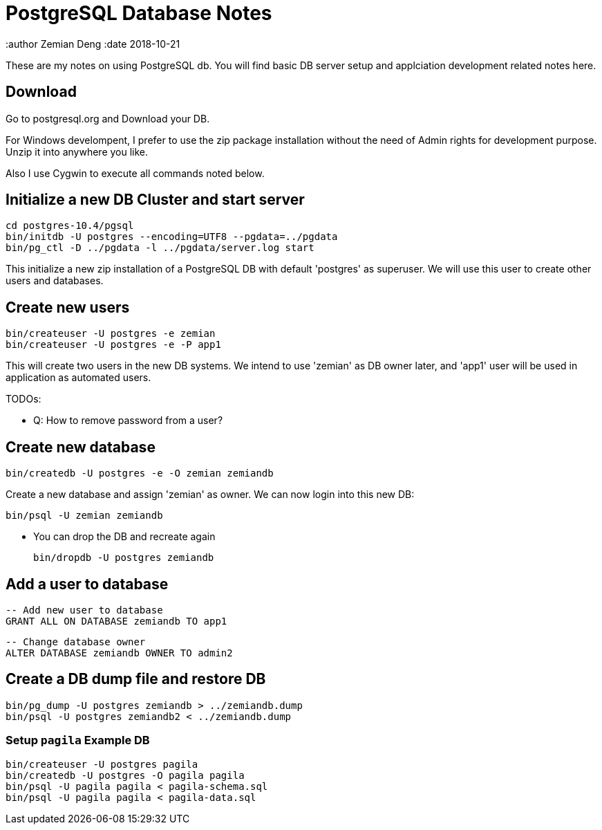 = PostgreSQL Database Notes

:author Zemian Deng
:date 2018-10-21

These are my notes on using PostgreSQL db. You will find basic
DB server setup and applciation development related notes here.

== Download

Go to postgresql.org and Download your DB. 

For Windows develompent, I prefer to use the zip package 
installation without the need of Admin rights for development 
purpose. Unzip it into anywhere you like. 

Also I use Cygwin to execute all commands noted below.

== Initialize a new DB Cluster and start server

	cd postgres-10.4/pgsql
	bin/initdb -U postgres --encoding=UTF8 --pgdata=../pgdata
	bin/pg_ctl -D ../pgdata -l ../pgdata/server.log start

This initialize a new zip installation of a PostgreSQL DB
with default 'postgres' as superuser. We will use this user
to create other users and databases.

== Create new users

	bin/createuser -U postgres -e zemian
	bin/createuser -U postgres -e -P app1

This will create two users in the new DB systems. We intend
to use 'zemian' as DB owner later, and 'app1' user will be
used in application as automated users.

TODOs:

* Q: How to remove password from a user?

== Create new database

	bin/createdb -U postgres -e -O zemian zemiandb

Create a new database and assign 'zemian' as owner.
We can now login into this new DB:

	bin/psql -U zemian zemiandb

* You can drop the DB and recreate again

	bin/dropdb -U postgres zemiandb

== Add a user to database

	-- Add new user to database
	GRANT ALL ON DATABASE zemiandb TO app1

	-- Change database owner
	ALTER DATABASE zemiandb OWNER TO admin2

== Create a DB dump file and restore DB

	bin/pg_dump -U postgres zemiandb > ../zemiandb.dump
	bin/psql -U postgres zemiandb2 < ../zemiandb.dump

=== Setup `pagila` Example DB

----
bin/createuser -U postgres pagila
bin/createdb -U postgres -O pagila pagila
bin/psql -U pagila pagila < pagila-schema.sql
bin/psql -U pagila pagila < pagila-data.sql
----
